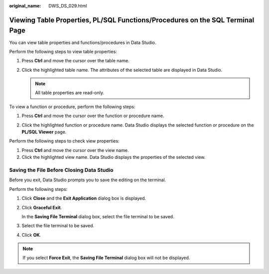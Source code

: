 :original_name: DWS_DS_029.html

.. _DWS_DS_029:

Viewing Table Properties, PL/SQL Functions/Procedures on the SQL Terminal Page
==============================================================================

You can view table properties and functions/procedures in Data Studio.

Perform the following steps to view table properties:

#. Press **Ctrl** and move the cursor over the table name.

   |image1|

#. Click the highlighted table name. The attributes of the selected table are displayed in Data Studio.

   .. note::

      All table properties are read-only.

To view a function or procedure, perform the following steps:

#. Press **Ctrl** and move the cursor over the function or procedure name.

   |image2|

#. Click the highlighted function or procedure name. Data Studio displays the selected function or procedure on the **PL/SQL Viewer** page.

Perform the following steps to check view properties:

#. Press **Ctrl** and move the cursor over the view name.
#. Click the highlighted view name. Data Studio displays the properties of the selected view.

Saving the File Before Closing Data Studio
------------------------------------------

Before you exit, Data Studio prompts you to save the editing on the terminal.

Perform the following steps:

#. Click **Close** and the **Exit Application** dialog box is displayed.

#. Click **Graceful Exit**.

   In the **Saving File Terminal** dialog box, select the file terminal to be saved.

#. Select the file terminal to be saved.

#. Click **OK**.

.. note::

   If you select **Force Exit**, the **Saving File Terminal** dialog box will not be displayed.

.. |image1| image:: /_static/images/en-us_image_0000001860319129.jpg
.. |image2| image:: /_static/images/en-us_image_0000001860199289.jpg
